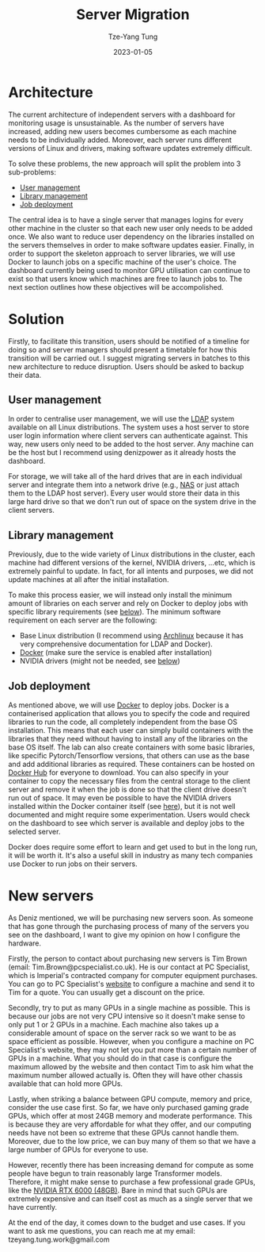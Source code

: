 #+title: Server Migration
#+date: 2023-01-05
#+author: Tze-Yang Tung
#+columns: %custom_id %item
#+startup: latexpreview

#+hugo_base_dir: ../
#+hugo_section: projects

#+hugo_weight: 2001
#+hugo_auto_set_lastmod: t

#+hugo_tags: Projects
#+hugo_draft: false
* Architecture
:PROPERTIES:
:CUSTOM_ID: server_migration_a
:END:
The current architecture of independent servers with a dashboard for monitoring usage is unsustainable.
As the number of servers have increased, adding new users becomes cumbersome as each machine needs to be individually added.
Moreover, each server runs different versions of Linux and drivers, making software updates extremely difficult.

To solve these problems, the new approach will split the problem into 3 sub-problems:
+ [[#server_migration_b1][User management]]
+ [[#server_migration_b2][Library management]]
+ [[#server_migration_b3][Job deployment]]

The central idea is to have a single server that manages logins for every other machine in the cluster so that each new user only needs to be added once.
We also want to reduce user dependency on the libraries installed on the servers themselves in order to make software updates easier.
Finally, in order to support the skeleton approach to server libraries, we will use Docker to launch jobs on a specific machine of the user's choice.
The dashboard currently being used to monitor GPU utilisation can continue to exist so that users know which machines are free to launch jobs to.
The next section outlines how these objectives will be accompolished.
* Solution
:PROPERTIES:
:CUSTOM_ID: server_migration_b
:END:
Firstly, to facilitate this transition, users should be notified of a timeline for doing so and server managers should present a timetable for how this transition will be carried out.
I suggest migrating servers in batches to this new architecture to reduce disruption.
Users should be asked to backup their data.
** User management
:PROPERTIES:
:CUSTOM_ID: server_migration_b1
:END:
In order to centralise user management, we will use the [[https://wiki.archlinux.org/title/LDAP_authentication#Client_Setup][LDAP]] system available on all Linux distributions.
The system uses a host server to store user login information where client servers can authenticate against.
This way, new users only need to be added to the host server.
Any machine can be the host but I recommend using denizpower as it already hosts the dashboard.

For storage, we will take all of the hard drives that are in each individual server and integrate them into a network drive (e.g., [[https://en.wikipedia.org/wiki/Network-attached_storage][NAS]] or just attach them to the LDAP host server).
Every user would store their data in this large hard drive so that we don't run out of space on the system drive in the client servers.
** Library management
:PROPERTIES:
:CUSTOM_ID: server_migration_b2
:END:
Previously, due to the wide variety of Linux distributions in the cluster, each machine had different versions of the kernel, NVIDIA drivers, ...etc, which is extremely painful to update.
In fact, for all intents and purposes, we did not update machines at all after the initial installation.

To make this process easier, we will instead only install the minimum amount of libraries on each server and rely on Docker to deploy jobs with specific library requirements (see [[#server_migration_b3][below]]).
The minimum software requirement on each server are the following:
+ Base Linux distribution (I recommend using [[https://archlinux.org/][Archlinux]] because it has very comprehensive documentation for LDAP and Docker).
+ [[https://www.docker.com/][Docker]] (make sure the service is enabled after installation)
+ NVIDIA drivers (might not be needed, see [[#server_migration_b3][below]])
** Job deployment
:PROPERTIES:
:CUSTOM_ID: server_migration_b3
:END:
As mentioned above, we will use [[https://www.docker.com/][Docker]] to deploy jobs.
Docker is a containerised application that allows you to specify the code and required libraries to run the code, all completely independent from the base OS installation.
This means that each user can simply build containers with the libraries that they need without having to install any of the libraries on the base OS itself.
The lab can also create containers with some basic libraries, like specific Pytorch/Tensorflow versions, that others can use as the base and add additional libraries as required.
These containers can be hosted on [[https://index.docker.io/][Docker Hub]] for everyone to download.
You can also specify in your container to copy the necessary files from the central storage to the client server and remove it when the job is done so that the client drive doesn't run out of space.
It may even be possible to have the NVIDIA drivers installed within the Docker container itself (see [[https://github.com/NVIDIA/nvidia-docker/issues/871][here]]), but it is not well documented and might require some experimentation.
Users would check on the dashboard to see which server is available and deploy jobs to the selected server.

Docker does require some effort to learn and get used to but in the long run, it will be worth it.
It's also a useful skill in industry as many tech companies use Docker to run jobs on their servers.
* New servers
:PROPERTIES:
:CUSTOM_ID: server_migration_c
:END:
As Deniz mentioned, we will be purchasing new servers soon.
As someone that has gone through the purchasing process of many of the servers you see on the dashboard, I want to give my opinion on how I configure the hardware.

Firstly, the person to contact about purchasing new servers is Tim Brown (email: Tim.Brown@pcspecialist.co.uk).
He is our contact at PC Specialist, which is Imperial's contracted company for computer equipment purchases.
You can go to PC Specialist's [[https://www.pcspecialist.co.uk/][website]] to configure a machine and send it to Tim for a quote.
You can usually get a discount on the price.

Secondly, try to put as many GPUs in a single machine as possible.
This is because our jobs are not very CPU intensive so it doesn't make sense to only put 1 or 2 GPUs in a machine.
Each machine also takes up a considerable amount of space on the server rack so we want to be as space efficient as possible.
However, when you configure a machine on PC Specialist's website, they may not let you put more than a certain number of GPUs in a machine.
What you should do in that case is configure the maximum allowed by the website and then contact Tim to ask him what the maximum number allowed actually is.
Often they will have other chassis available that can hold more GPUs.

Lastly, when striking a balance between GPU compute, memory and price, consider the use case first.
So far, we have only purchased gaming grade GPUs, which offer at most 24GB memory and moderate performance.
This is because they are very affordable for what they offer, and our computing needs have not been so extreme that these GPUs cannot handle them.
Moreover, due to the low price, we can buy many of them so that we have a large number of GPUs for everyone to use.

However, recently there has been increasing demand for compute as some people have begun to train reasonably large Transformer models.
Therefore, it might make sense to purchase a few professional grade GPUs, like the [[https://www.scan.co.uk/products/48gb-pny-nvidia-rtx-a6000-pcie-40-x16-ampere-10752-core-336-tensor-84-rt-cores-gddr6-w-ecc-dp][NVIDIA RTX 6000 (48GB)]].
Bare in mind that such GPUs are extremely expensive and can itself cost as much as a single server that we have currently.

At the end of the day, it comes down to the budget and use cases.
If you want to ask me questions, you can reach me at my email: tzeyang.tung.work@gmail.com
